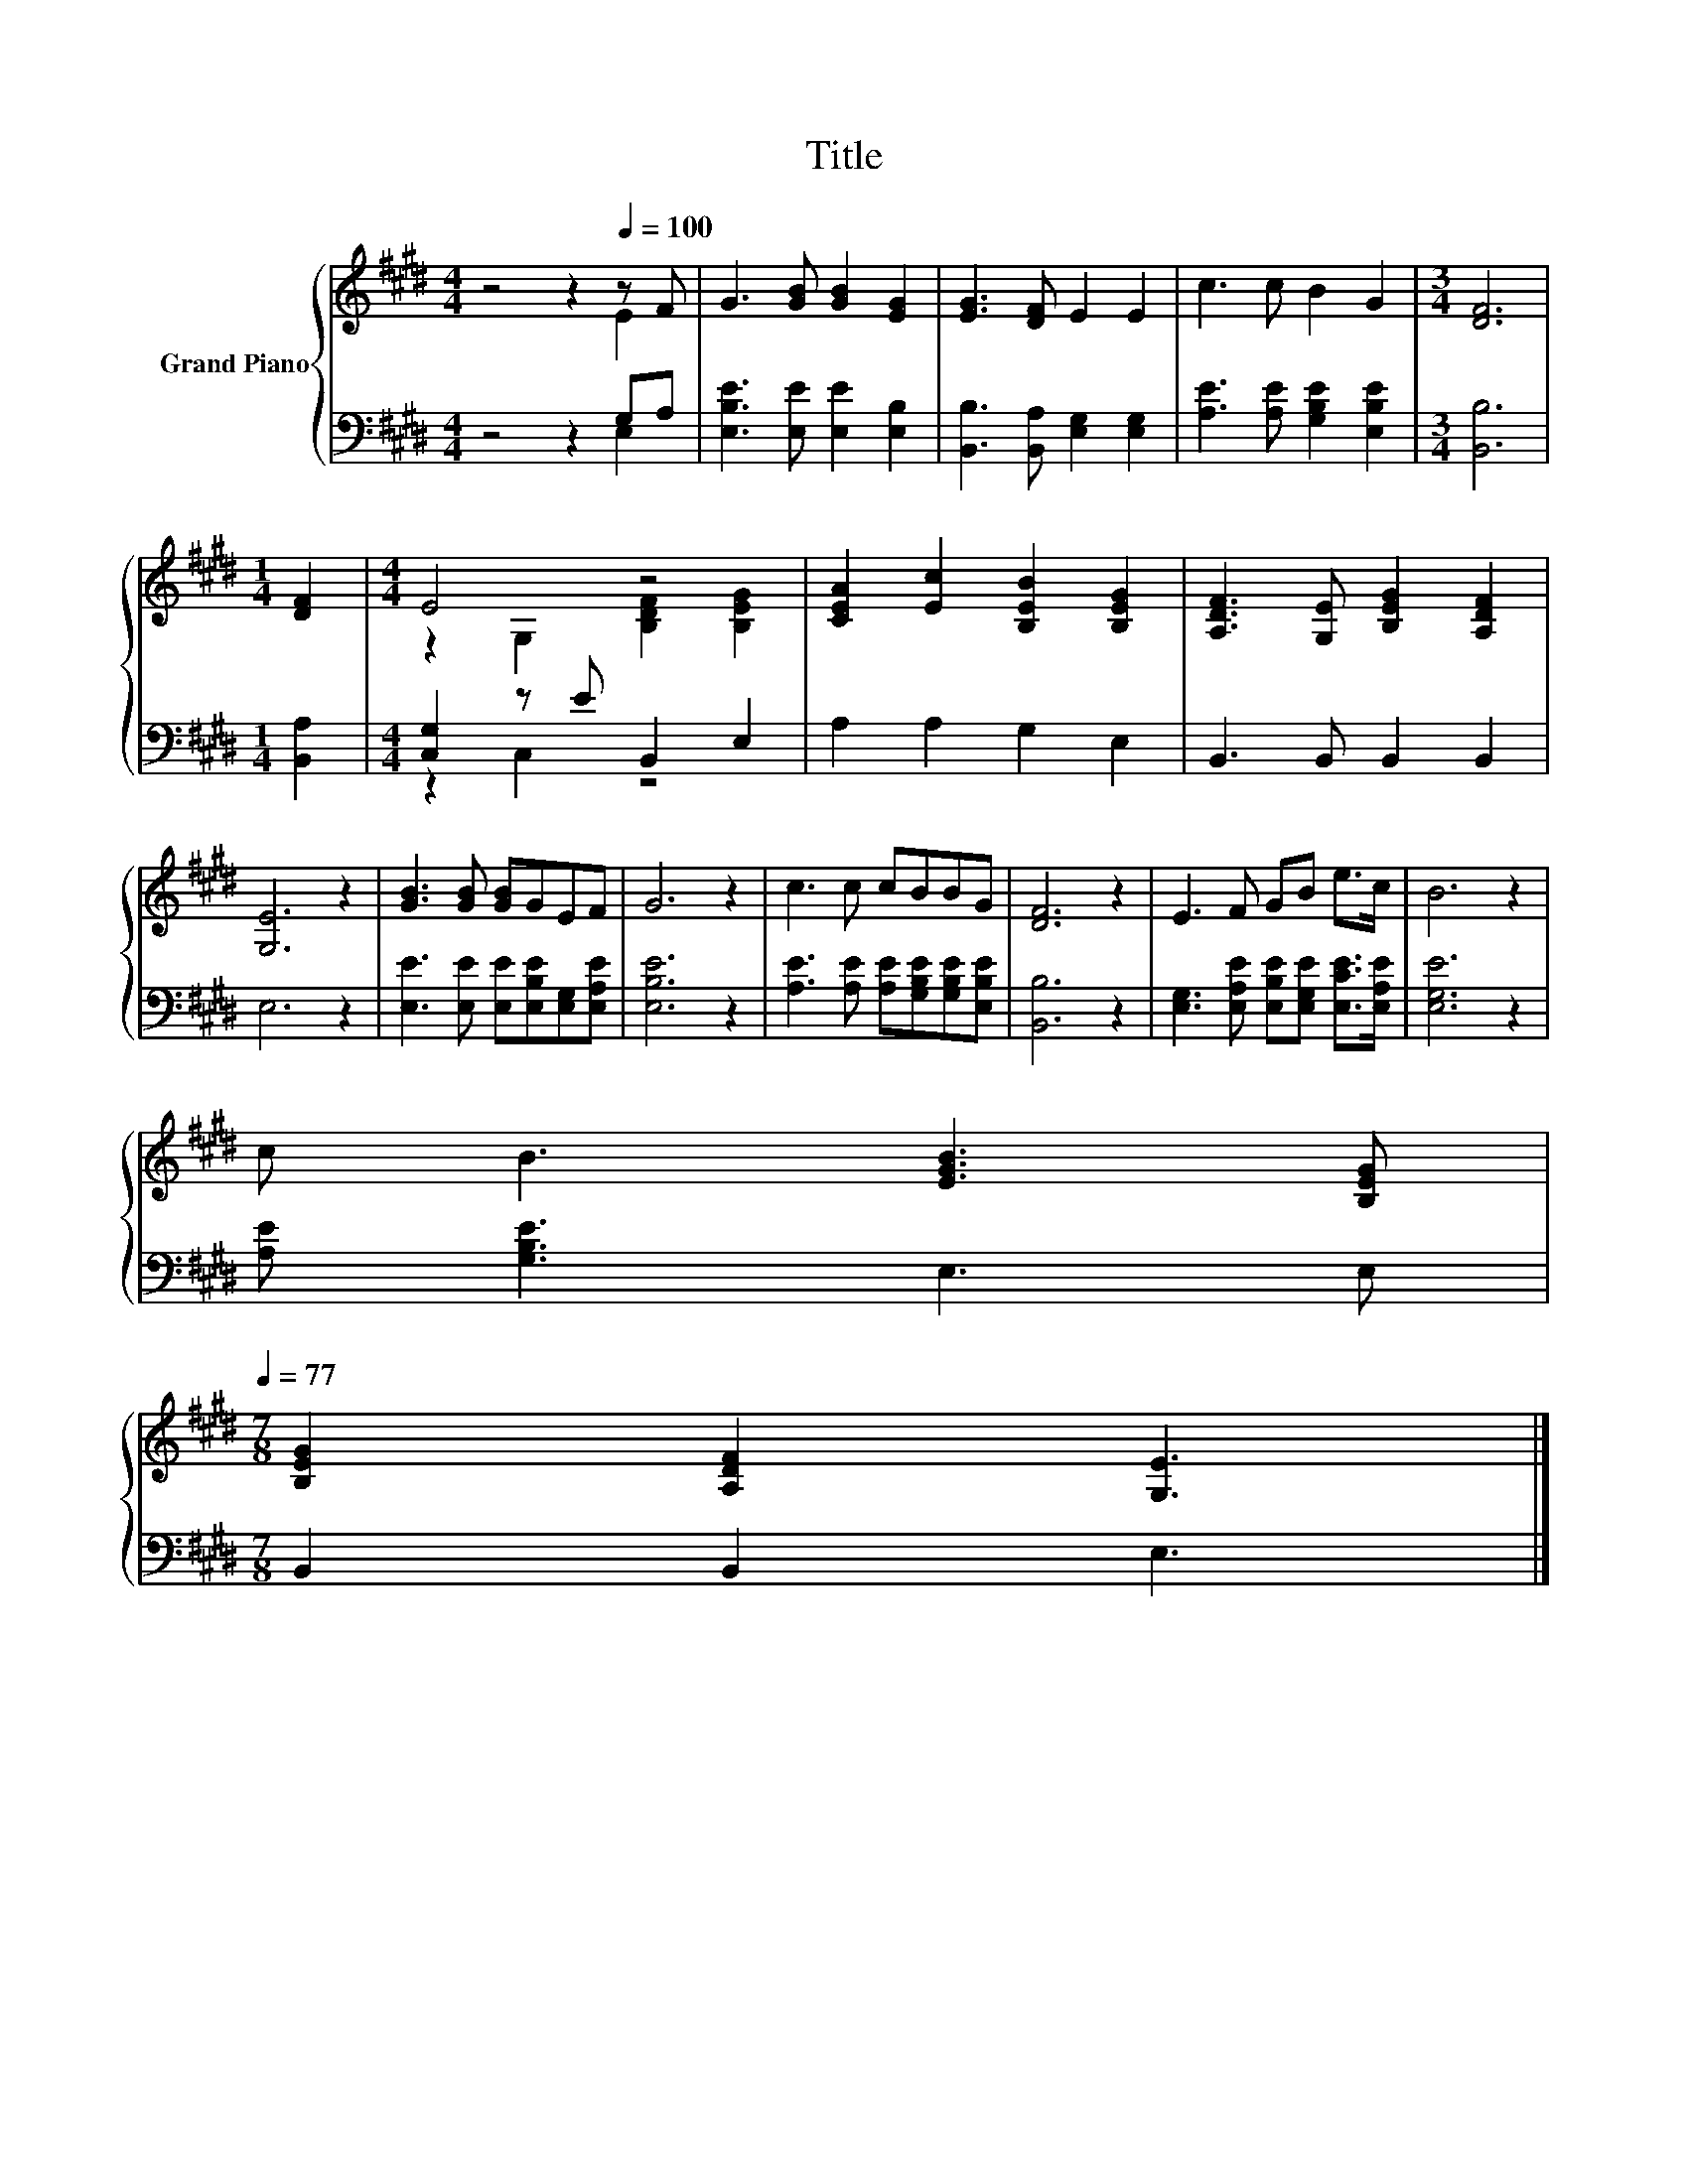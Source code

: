 X:1
T:Title
%%score { ( 1 2 ) | ( 3 4 ) }
L:1/8
M:4/4
K:E
V:1 treble nm="Grand Piano"
V:2 treble 
V:3 bass 
V:4 bass 
V:1
 z4 z2[Q:1/4=100] z F | G3 [GB] [GB]2 [EG]2 | [EG]3 [DF] E2 E2 | c3 c B2 G2 |[M:3/4] [DF]6 | %5
[M:1/4] [DF]2 |[M:4/4] E4 z4 | [CEA]2 [Ec]2 [B,EB]2 [B,EG]2 | [A,DF]3 [G,E] [B,EG]2 [A,DF]2 | %9
 [G,E]6 z2 | [GB]3 [GB] [GB]GEF | G6 z2 | c3 c cBBG | [DF]6 z2 | E3 F GB e>c | B6 z2 | %16
 c B3 [EGB]3 [B,EG][Q:1/4=98][Q:1/4=97][Q:1/4=95][Q:1/4=94][Q:1/4=92][Q:1/4=91][Q:1/4=89][Q:1/4=88][Q:1/4=86][Q:1/4=84][Q:1/4=83][Q:1/4=81][Q:1/4=80][Q:1/4=78][Q:1/4=77] | %17
[M:7/8] [B,EG]2 [A,DF]2 [G,E]3 |] %18
V:2
 z4 z2 E2 | x8 | x8 | x8 |[M:3/4] x6 |[M:1/4] x2 |[M:4/4] z2 G,2 [B,DF]2 [B,EG]2 | x8 | x8 | x8 | %10
 x8 | x8 | x8 | x8 | x8 | x8 | x8 |[M:7/8] x7 |] %18
V:3
 z4 z2 G,A, | [E,B,E]3 [E,E] [E,E]2 [E,B,]2 | [B,,B,]3 [B,,A,] [E,G,]2 [E,G,]2 | %3
 [A,E]3 [A,E] [G,B,E]2 [E,B,E]2 |[M:3/4] [B,,B,]6 |[M:1/4] [B,,A,]2 |[M:4/4] [C,G,]2 z E B,,2 E,2 | %7
 A,2 A,2 G,2 E,2 | B,,3 B,, B,,2 B,,2 | E,6 z2 | [E,E]3 [E,E] [E,E][E,B,E][E,G,][E,A,E] | %11
 [E,B,E]6 z2 | [A,E]3 [A,E] [A,E][G,B,E][G,B,E][E,B,E] | [B,,B,]6 z2 | %14
 [E,G,]3 [E,A,E] [E,B,E][E,G,E] [E,CE]>[E,A,E] | [E,G,E]6 z2 | [A,E] [G,B,E]3 E,3 E, | %17
[M:7/8] B,,2 B,,2 E,3 |] %18
V:4
 z4 z2 E,2 | x8 | x8 | x8 |[M:3/4] x6 |[M:1/4] x2 |[M:4/4] z2 C,2 z4 | x8 | x8 | x8 | x8 | x8 | %12
 x8 | x8 | x8 | x8 | x8 |[M:7/8] x7 |] %18

